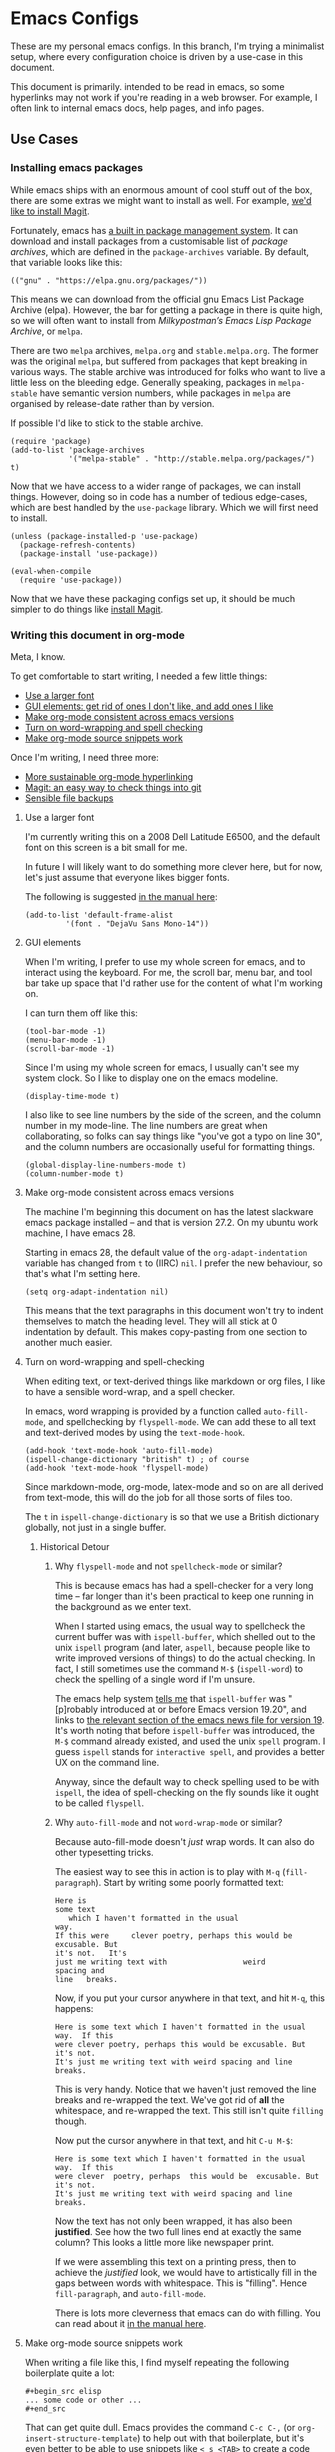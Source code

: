 * Emacs Configs

These are my personal emacs configs. In this branch, I'm trying a
minimalist setup, where every configuration choice is driven by a
use-case in this document.

This document is primarily. intended to be read in emacs, so some
hyperlinks may not work if you're reading in a web browser. For
example, I often link to internal emacs docs, help pages, and info
pages.

** Use Cases
*** Installing emacs packages
:PROPERTIES:
:ID:       52f1be7b-2b15-4b4c-84fa-ece5e2437c7b
:END:
While emacs ships with an enormous amount of cool stuff out of the
box, there are some extras we might want to install as well. For
example, [[id:0915af96-9c96-452c-aa7d-a2d2dc9b6fdd][we'd like to install Magit]].

Fortunately, emacs has [[info:emacs#Packages][a built in package management system]]. It can
download and install packages from a customisable list of /package
archives/, which are defined in the =package-archives= variable. By
default, that variable looks like this:
#+begin_src elisp :tangle no
(("gnu" . "https://elpa.gnu.org/packages/"))
#+end_src

This means we can download from the official gnu Emacs List Package
Archive (elpa). However, the bar for getting a package in there is
quite high, so we will often want to install from /Milkypostman’s
Emacs Lisp Package Archive/, or =melpa=.

There are two =melpa= archives, =melpa.org= and
=stable.melpa.org=. The former was the original =melpa=, but suffered
from packages that kept breaking in various ways. The stable archive
was introduced for folks who want to live a little less on the
bleeding edge. Generally speaking, packages in =melpa-stable= have
semantic version numbers, while packages in =melpa= are organised by
release-date rather than by version.

If possible I'd like to stick to the stable archive.

#+begin_src elisp
(require 'package)
(add-to-list 'package-archives
             '("melpa-stable" . "http://stable.melpa.org/packages/") t)
#+end_src

Now that we have access to a wider range of packages, we can install
things. However, doing so in code has a number of tedious edge-cases,
which are best handled by the =use-package= library. Which we will
first need to install.

#+begin_src elisp
  (unless (package-installed-p 'use-package)
    (package-refresh-contents)
    (package-install 'use-package))

  (eval-when-compile
    (require 'use-package))
#+end_src

Now that we have these packaging configs set up, it should be much
simpler to do things like [[id:0915af96-9c96-452c-aa7d-a2d2dc9b6fdd][install Magit]].
*** Writing this document in org-mode
Meta, I know.

To get comfortable to start writing, I needed a few little things:
- [[id:3c07a0c6-e429-4213-9902-6ce6b6c6b929][Use a larger font]]
- [[id:33615063-5da3-4819-ae66-ab88c3106138][GUI elements: get rid of ones I don't like, and add ones I like]]
- [[id:25248000-52aa-498a-81af-6e1f5275b64b][Make org-mode consistent across emacs versions]]
- [[id:622185b0-8934-439a-9630-72826b55a95b][Turn on word-wrapping and spell checking]]
- [[id:0179515c-2e43-4072-8708-87035583664d][Make org-mode source snippets work]]

Once I'm writing, I need three more:
- [[id:1cc584ba-f164-4481-b4e0-fc6388e70358][More sustainable org-mode hyperlinking]]
- [[id:0915af96-9c96-452c-aa7d-a2d2dc9b6fdd][Magit: an easy way to check things into git]]
- [[id:e83d211f-8c44-47ca-a81e-d61f1bce629f][Sensible file backups]]

**** Use a larger font
:PROPERTIES:
:ID:       3c07a0c6-e429-4213-9902-6ce6b6c6b929
:END:
I'm currently writing this on a 2008 Dell Latitude E6500, and the
default font on this screen is a bit small for me.

In future I will likely want to do something more clever here, but for
now, let's just assume that everyone likes bigger fonts.

The following is suggested [[info:emacs#Fonts][in the manual here]]:

#+begin_src elisp
  (add-to-list 'default-frame-alist
	       '(font . "DejaVu Sans Mono-14"))
#+end_src

**** GUI elements
:PROPERTIES:
:ID:       33615063-5da3-4819-ae66-ab88c3106138
:END:
When I'm writing, I prefer to use my whole screen for emacs, and to
interact using the keyboard. For me, the scroll bar, menu bar, and
tool bar take up space that I'd rather use for the content of what I'm
working on.

I can turn them off like this:

#+begin_src elisp
  (tool-bar-mode -1)
  (menu-bar-mode -1)
  (scroll-bar-mode -1)
#+end_src

Since I'm using my whole screen for emacs, I usually can't see my
system clock. So I like to display one on the emacs modeline.

#+begin_src elisp
(display-time-mode t)
#+end_src

I also like to see line numbers by the side of the screen, and the
column number in my mode-line. The line numbers are great when
collaborating, so folks can say things like "you've got a typo on line
30", and the column numbers are occasionally useful for formatting
things.

#+begin_src elisp
  (global-display-line-numbers-mode t)
  (column-number-mode t)
#+end_src

**** Make org-mode consistent across emacs versions
:PROPERTIES:
:ID:       25248000-52aa-498a-81af-6e1f5275b64b
:END:
The machine I'm beginning this document on has the latest slackware
emacs package installed -- and that is version 27.2. On my ubuntu work
machine, I have emacs 28.

Starting in emacs 28, the default value of the =org-adapt-indentation=
variable has changed from =t= to (IIRC) =nil=. I prefer the new
behaviour, so that's what I'm setting here.

#+begin_src elisp
(setq org-adapt-indentation nil)
#+end_src

This means that the text paragraphs in this document won't try to
indent themselves to match the heading level. They will all stick at 0
indentation by default. This makes copy-pasting from one section to
another much easier.

**** Turn on word-wrapping and spell-checking
:PROPERTIES:
:ID:       622185b0-8934-439a-9630-72826b55a95b
:END:

When editing text, or text-derived things like markdown or org files,
I like to have a sensible word-wrap, and a spell checker.

In emacs, word wrapping is provided by a function called
=auto-fill-mode=, and spellchecking by =flyspell-mode=. We can add
these to all text and text-derived modes by using the =text-mode-hook=.

#+begin_src elisp
  (add-hook 'text-mode-hook 'auto-fill-mode)
  (ispell-change-dictionary "british" t) ; of course
  (add-hook 'text-mode-hook 'flyspell-mode)
#+end_src

Since markdown-mode, org-mode, latex-mode and so on are all derived
from text-mode, this will do the job for all those sorts of files too.

The =t= in =ispell-change-dictionary= is so that we use a British
dictionary globally, not just in a single buffer. 

***** Historical Detour

****** Why =flyspell-mode= and not =spellcheck-mode= or similar?
This is because emacs has had a spell-checker for a very long time --
far longer than it's been practical to keep one running in the
background as we enter text. 

When I started using emacs, the usual way to spellcheck the current
buffer was with =ispell-buffer=, which shelled out to the unix
=ispell= program (and later, =aspell=, because people like to write
improved versions of things) to do the actual checking. In fact, I
still sometimes use the command =M-$= (=ispell-word=) to check the
spelling of a single word if I'm unsure.

The emacs help system [[help:ispell-buffer][tells me]] that =ispell-buffer= was "[p]robably
introduced at or before Emacs version 19.20", and links to
[[file:/usr/share/emacs/27.2/etc/NEWS.19::To check the entire current buffer, use M-x ispell-buffer.][the relevant section of the emacs news file for version 19]]. It's worth
noting that before =ispell-buffer= was introduced, the =M-$= command
already existed, and used the unix =spell= program. I guess =ispell=
stands for =interactive spell=, and provides a better UX on the
command line.

Anyway, since the default way to check spelling used to be with
=ispell=, the idea of spell-checking on the fly sounds like it ought
to be called =flyspell=.

****** Why =auto-fill-mode= and not =word-wrap-mode= or similar?
Because auto-fill-mode doesn't /just/ wrap words. It can also do other
typesetting tricks.

The easiest way to see this in action is to play with =M-q=
(=fill-paragraph=). Start by writing some poorly formatted text:

#+begin_src fundamental
  Here is
  some text
     which I haven't formatted in the usual
  way.
  If this were     clever poetry, perhaps this would be excusable. But
  it's not.   It's
  just me writing text with                 weird
  spacing and
  line   breaks.
#+end_src

Now, if you put your cursor anywhere in that text, and hit =M-q=, this
happens:
#+begin_src fundamental
  Here is some text which I haven't formatted in the usual way.  If this
  were clever poetry, perhaps this would be excusable. But it's not.
  It's just me writing text with weird spacing and line breaks.
#+end_src

This is very handy. Notice that we haven't just removed the line
breaks and re-wrapped the text. We've got rid of *all* the whitespace,
and re-wrapped the text. This still isn't quite =filling= though. 

Now put the cursor anywhere in that text, and hit =C-u M-$=:
#+begin_src fundamental
  Here is some text which I haven't formatted in the usual way.  If this
  were clever  poetry, perhaps  this would be  excusable. But  it's not.
  It's just me writing text with weird spacing and line breaks.
#+end_src

Now the text has not only been wrapped, it has also been
*justified*. See how the two full lines end at exactly the same
column? This looks a little more like newspaper print.

If we were assembling this text on a printing press, then to achieve
the /justified/ look, we would have to artistically fill in the gaps
between words with whitespace. This is "filling". Hence
=fill-paragraph=, and =auto-fill-mode=.

There is lots more cleverness that emacs can do with filling. You can
read about it [[info:emacs#Filling][in the manual here]].

**** Make org-mode source snippets work
:PROPERTIES:
:ID:       0179515c-2e43-4072-8708-87035583664d
:END:
When writing a file like this, I find myself repeating the following
boilerplate quite a lot:

#+begin_example
#+begin_src elisp
... some code or other ...
#+end_src
#+end_example

That can get quite dull. Emacs provides the command =C-c C-,= (or
=org-insert-structure-template=) to help out with that boilerplate,
but it's even better to be able to use snippets like =< s <TAB>= to
create a code block.

To enable those snippets, we can require =org-tempo=:

#+begin_src elisp
(require 'org-tempo nil t)
#+end_src

In some versions of emacs (I think 28+ ?), this functionality is baked
into org-mode itself, so the require will fail. This is why we add the
=t= at the end of the call. That corresponds to the =NOERROR=
parameter of the =require= function. This way our startup isn't
aborted in the even that we never needed this line in the first place.

Read more about org structure templates and snippets in [[info:org#Structure Templates][the manual here]].

**** More sustainable org-mode hyperlinking
:PROPERTIES:
:ID:       1cc584ba-f164-4481-b4e0-fc6388e70358
:END:
In this document, I want to be able to hyperlink from one section to
another. For example, at the top of this use-case section, I have a
short list of upcoming subsections, each of which is hyperlinked.

In future I may want to split this file up into several smaller files,
and cross-link between them.

Org provides a few different ways of linking to other bits of
org-file. My favourite is [[info:org#Handling Links][to use =CUSTOM_ID= properties]]. The easiest
way to do this is to [[help:org-id-link-to-org-use-id][set the =org-id-link-to-org-use-id= variable]] to
non-nil, and then to [[help:org-store-link][bind the =org-store-link= function]] to a useful
key:

#+begin_src elisp
(require 'org-id)
(setq org-id-link-to-org-use-id t)
(global-set-key (kbd "C-c l") 'org-store-link)
#+end_src

Now, any time my cursor is pointing at something which I'd like to
hyperlink to later, I can hit =C-c l=, to save that link. Then I can
navigate back to my document, highlight the text I want to link from,
and hit =C-c C-l <RET>= to make the link.

If the thing I'm linking to is a section in an org-document, the act
of storing the link will cause a =CUSTOM_ID= property to be
created. For example, this section currently begins like this:

#+begin_src fundamental
,**** More sustainable org-mode hyperlinking
In this document, I want to be able to hyperlink from one section to
another...
#+end_src

But if I hit =C-c l=, then an ID property gets created like so:

#+begin_src fundamental
,**** More sustainable org-mode hyperlinking
:PROPERTIES:
:ID:       1cc584ba-f164-4481-b4e0-fc6388e70358
:END:
In this document, I want to be able to hyperlink from one section to
another...
#+end_src

Now I can create [[id:1cc584ba-f164-4481-b4e0-fc6388e70358][a link]] which looks like this:
#+begin_src fundamental
... create [[id:1cc584ba-f164-4481-b4e0-fc6388e70358][a link]] which looks like...
#+end_src

Notice that we're linking to the ID, which org will try to keep as
close to globally unique as possible. We are *not* relying on any kind of
tree path or headline naming scheme to make the hyperlink work. This
means:
- I can re-name this section, and the link will still work.
- I can move this section to another part of the document, and the
  link will still work.

**** Magit: an easy way to check things into git
:PROPERTIES:
:ID:       0915af96-9c96-452c-aa7d-a2d2dc9b6fdd
:END:
I'm keeping these configs in git, and it's nice to be able to manage
git from within emacs. There is a clear winner when it comes to
emacs-git workflows, and that is to [[https://magit.vc/manual/magit/][use magit]].

Getting magit into emacs is easy if [[id:52f1be7b-2b15-4b4c-84fa-ece5e2437c7b][we've already set up
=melpa-stable= and =use-package=]].

#+begin_src elisp
  (use-package magit
	       :ensure t
	       :commands (magit-status)
	       :bind (("C-x g" . magit-status)))
#+end_src

I won't write here about using magit, since the magit info page is
excellent.

However, I do need to be able to sign my commits with GPG. For this to
work with magit, I need to be able to enter GPG passphrases through
emacs. This is possible with the pinentry package.

#+begin_src emacs-lisp
  (use-package pinentry
    :ensure t)
  (pinentry-start)
#+end_src

**** Sensible file backups
:PROPERTIES:
:ID:       e83d211f-8c44-47ca-a81e-d61f1bce629f
:END:
By default, if we're editing a file called =somefile.file=, emacs
will often create a backup file =somefile.file~= of what that file
/used/ to look like before we started messing with it.

This is a pretty good idea, and has saved me from a few ill-advised
edits that would otherwise have broken stuff over the years. However,
it does leave my filesystem looking a little cluttered, and risks me
accidentally checking backups into git.

We can customise this behaviour to keep all the backups in one place,
out of the way of my git repos and so on. I'm going to put them in my
=~/.saves= directory. I'm also going to tell emacs to keep more than
one old version of a given file, and to limit things to 6 backups per
file:

#+begin_src elisp
     (setq
	backup-by-copying t
	backup-directory-alist
	 '(("." . "~/.saves"))
	version-control t
	delete-old-versions t
	kept-new-versions 4
	kept-old-versions 2)
#+end_src

For more on this backup mechanism, and how these variables affect it,
see [[info:emacs#Backup][the backup files section of the emacs manual]].

*** Setting up [[https://xmonad.org][xmonad]]

Xmonad is a tiling window manager, which I have some fondness
for. After the [[https://en.wikipedia.org/wiki/Wmii][sadly now defunct wmii]], it was the first tiling WM I
ever used.

The [[https://xmonad.org][xmonad page]] recommends that we install it using our OS
package-manager. But in slackware, this feels like it might not be the
best option. There /is/ [[http://slackbuilds.org/][a slackbuild for it]], but the dependency-tree
quickly starts to feel a bit excessive.

I'd like to be able to code in haskell on this machine anyway, so I'm
going to follow the instructions for [[https://xmonad.org/INSTALL.html][building from source in
userspace]].

This will likely involve something like the following:

- Compilers etc: setting up GHC, cabal, stack, and so on.
- Editor: making haskell comfortable in emacs.
- Xmonad: installing and configuring the WM itself.

**** Compilers etc
:PROPERTIES:
:ID:       4b9c729c-d628-4bfd-9c03-c1d1b1830228
:END:
It seems that the modern way to install haskell in userspace is with a
[[https://www.haskell.org/ghcup/][tool called ghcup]]. This installs:
- GHC :: The compiler
- Cabal :: The original dependency management tool
- Stack :: Another dependency management tool
- HLS :: A language server which we can integrate with emacs, to build
  our IDE.

Installing ghcup, and thence all the above is as easy as running:
#+begin_src bash :eval never :tangle no
curl --proto '=https' --tlsv1.2 -sSf https://get-ghcup.haskell.org | sh
#+end_src

**** Editor: haskell in emacs
Now that [[id:4b9c729c-d628-4bfd-9c03-c1d1b1830228][I have HLS installed]], I should hopefully be able to use it in
conjunction with emacs. The [[https://haskell-language-server.readthedocs.io/en/latest/#][docs for the HLS are here]]. In particular,
the [[https://haskell-language-server.readthedocs.io/en/latest/configuration.html#emacs][section on emacs]] says:
#+begin_quote
Emacs support is provided by a combination of the following packages:

lsp-mode lsp-ui lsp-haskell

You can install these manually if you are using plain Emacs; instructions for some specific flavours are
included below.
#+end_quote

Of these three, =lsp-mode= and =lsp-ui= are available on
=melpa-stable=, but =lsp-haskell= is not. It looks like [[https://melpa.org/#/lsp-haskell][lsp-haskell]] is
available on =melpa=, but I'd like to avoid those less stable packages
for now.

***** TODO Come back to lsp-haskell later, and see if it's on melpa-stable yet.

***** Installing a stable haskell mode
According to [[https://wiki.haskell.org/Emacs][the haskell wiki]] "haskell-mode is stable and usable,
whereas lsp-haskell is newer but under development and not ready for
general use".

So I guess we want =haskell-mode=, which [[https://github.com/haskell/haskell-mode#start-of-content][is on github here]], and should
be quite simple to [[*Installing emacs packages][get with use-package]]:
#+begin_src elisp
  (use-package haskell-mode
    :ensure t)
#+end_src

**** Xmonad: installing and configuring the WM
The installation instructions [[https://xmonad.org/INSTALL.html][are here]].

Following them is pretty straightforward. We create a
=~/.config/xmonad= directory; clone =xmonad= and =xmonad-contrib=, and
check out the latest tags; and create a simple default =xmonad.hs=.

I'm going with /almost/ the bare default -- but I'm setting the main
modifier key to one that doesn't clash with emacs, and the terminal
to something nicer than a bare xterm:

#+begin_src haskell :tangle no :eval never
import XMonad

main :: IO ()
main = xmonad $ def
       { modMask = mod4Mask             -- Rebind Mod to the Super key
       , terminal = "urxvt -rv +sb -ls" -- Set terminal to a simple
                                        -- dark unicode rxvt login
                                        -- shell
       }
#+end_src

I created the directory using [[info:emacs#Dired][Dired]]. I opened =~/.config= using =C-x
C-f=, and used =+= to add a new directory, which I named =xmonad= at
the prompt. This gave me a buffer representing my =xmonad= directory,
where I could use =M-&= (=async-shell-command=) to run the =git clone=
operations.

Finally, I can use the same =M-&= command to run =stack init=, which
creates a build script, and =stack install=, which installs =xmonad=
in =~/.local/bin=.

I can call this binary with an =exec xmonad= line in my =~/.xinitrc=.

*** Editing bash scripts
Emacs comes with [[file:/usr/share/emacs/27.2/lisp/progmodes/sh-script.el.gz::(define-derived-mode sh-mode prog-mode "Shell-script"][sh-mode]] by default, and this is pretty good for bash
and sh scripts.

I like to add [[https://www.shellcheck.net/][shellcheck]] to my system too. Shellcheck is a tool (a
linter) which checks shell scripts for common errors before you've run
them. In a dynamically typed language like bash -- and especially one
so esoteric as bash -- it can be a lifesaver.

As [[https://www.shellcheck.net/][the shellcheck home page]] says, you can install shellcheck using
cabal, apt, dnf, pkg or brew. I'll be using sbopkg to install [[http://slackbuilds.org/repository/15.0/development/ShellCheck-bin/][the
slackbuild]].

**** Using shellcheck with vanilla emacs

Once I have shellcheck installed, I can use it with vanilla-emacs
using the =M-x compile= command. For example, while editing my
=.xinitrc= I might run =M-x compile= then =shellcheck -f gcc
.xinitrc=. This gives me a new window that looks something like the
following:

#+begin_src compilation
-*- mode: compilation; default-directory: "~/" -*-
Compilation started at Fri Aug 12 09:09:21

shellcheck -f gcc .xinitrc
.xinitrc:21:9: note: Double quote to prevent globbing and word splitting. [SC2086]
.xinitrc:22:17: note: Double quote to prevent globbing and word splitting. [SC2086]
.xinitrc:25:9: note: Double quote to prevent globbing and word splitting. [SC2086]
.xinitrc:26:13: note: Double quote to prevent globbing and word splitting. [SC2086]
.xinitrc:33:6: warning: Quote this to prevent word splitting. [SC2046]

Compilation exited abnormally with code 1 at Fri Aug 12 09:09:21
#+end_src

Notice that I told shellcheck to give me errors in the same format at
gcc when I specified =-f gcc=. This is a format that emacs recognises,
so my compilation window gets sensible syntax highlighting and
hyperlinking. If I hit =<RETURN>= on any of the error messages, my
cursor will jump straight to the point in my source file that
generated the error.

When I think I've fixed my errors, I can re-run shellcheck by hitting
=g= in the compilation window.

To read more about emacs' compilation mode, [[info:emacs#Compilation][see this info page]].

This isn't a bad user-experience, but we can do better.

**** Getting on-the-fly checking

To make this integrate with emacs, we can use the [[http://www.flycheck.org/en/latest/][flycheck]] package:

#+BEGIN_SRC emacs-lisp
;  (use-package flycheck
;    :ensure t
;    :delight
;    :commands flycheck-mode)
#+END_SRC

...or the built-in [[info:flymake#Top][flymake]]...

***** Plan:

****** TODO use [[info:ert#Introduction][ERT]] to write tests for the [[info:flymake#Backend functions][flymake backend function]]
Maybe keep them in here, but tangle them to another file?

Maybe show some incremental development in =:tangle no= blocks?

#+begin_src elisp
  (ert-deftest gds-shellcheck-no-errors ()
    "Shellcheck finds no errors in a perfect script."
    ;; Create a spy report-function
    ;; Open a perfect script (test fixture)
    ;; Call gds-flymake-shellcheck
    ;; Wait for report function to say something about finishing?
    ;; Check that no errors were reported.
  )

  (ert-deftest gds-shellcheck-some-errors ()
    "Shellcheck finds the right errors in a buggy script."
    ;; Create a spy report-function
    ;; Open a buggy script (test fixture)
    ;; Call gds-flymake-shellcheck
    ;; Wait for report function to say something about finishing?
    ;; Check that the right errors were reported.
  )

#+end_src


****** TODO Write the flymake back end function
#+begin_src elisp
  (defun gds-flymake-shellcheck (report-fn &rest keylist)
  
  )

  (add-hook 'flymake-diagnostic-functions 'gds-flymake-shellcheck)
#+end_src

**** TODO Tie the backend function in

#+begin_src elisp
(add-hook 'flymake-diagnostic-functions `gds-flymake-shellcheck)
#+end_src

*** TODO Keep track of bookmarks
:PROPERTIES:
:ID:       d5067eea-4bcc-4839-80a6-ba05d4214a42
:END:
Emacs' [[info:org#Top][org-mode]] gives us an excellent way of keeping track of
bookmarks, using its [[info:org#Capture][capture function]]. 

If we keep a bookmarks org file in [[https://www.dropbox.com/][dropbox]], we can add bookmarks to it
using an org capture template:
#+begin_src elisp
  (setq org-capture-templates
	'(
	  ("b" "Bookmark" entry 
	   (file "~/Dropbox/Documents/Orgzly/bookmarks.org")
	   "* %:annotation \n%i"
	   :immediate-finish t)))
#+end_src

...and we can capture bookmarks with =C-c c b=

#+begin_src elisp
  (global-set-key (kbd "C-c c") 'org-capture)
#+end_src

**** TODO rsync instead of dropbox?

*** TODO Browsing the web

#+begin_src elisp
(setq browse-url-browser-function 'eww-browse-url)
#+end_src

*** TODO Email

Trying the MH-E framework, and the MH suite from the gnu mailutils
package.

This means installing the following slackbuilds:
- libgsasl
- mailutils



*** TODO Put the control key in a more comfortable place

**** TODO using xmodmap for X

#+begin_src xmodmap
keycode 66 = Control_L
clear Lock
add Control = Control_L
#+end_src

**** TODO also in the console!

Looks like this will be something to do with loadkeys. Try =man
loadkeys= or =man 5 keymaps=.

Also =/usr/share/kbd=. Possibly we have to edit
=/usr/share/kbd/keymaps/i386/qwerty/uk.map.gz=

By default, the bottom of this file looks like:

#+begin_example
keycode  28 = Return
	alt	keycode  28 = Meta_Control_m
keycode  29 = Control
keycode  39 = semicolon        colon
keycode  40 = apostrophe       at
	control	keycode  40 = Control_g
	shift	control	keycode  40 = nul
keycode  41 = grave            notsign          bar              nul
keycode  42 = Shift
keycode  43 = numbersign       asciitilde
	control	keycode  43 = Control_backslash
keycode  51 = comma            less
keycode  52 = period           greater
keycode  53 = slash            question
	control	keycode  53 = Delete
keycode  54 = Shift
keycode  56 = Alt
keycode  57 = space
	control	keycode  57 = nul
keycode  58 = Caps_Lock
keycode  86 = backslash        bar              bar              Control_backslash
keycode  97 = Control
#+end_example

Let's change it to swap =Caps_Lock= out for =Control=, and see if that
breaks everything.

#+begin_example
keycode  28 = Return
	alt	keycode  28 = Meta_Control_m
keycode  29 = Control
keycode  39 = semicolon        colon
keycode  40 = apostrophe       at
	control	keycode  40 = Control_g
	shift	control	keycode  40 = nul
keycode  41 = grave            notsign          bar              nul
keycode  42 = Shift
keycode  43 = numbersign       asciitilde
	control	keycode  43 = Control_backslash
keycode  51 = comma            less
keycode  52 = period           greater
keycode  53 = slash            question
	control	keycode  53 = Delete
keycode  54 = Shift
keycode  56 = Alt
keycode  57 = space
	control	keycode  57 = nul
keycode  58 = Control
keycode  86 = backslash        bar              bar              Control_backslash
keycode  97 = Control
#+end_example
